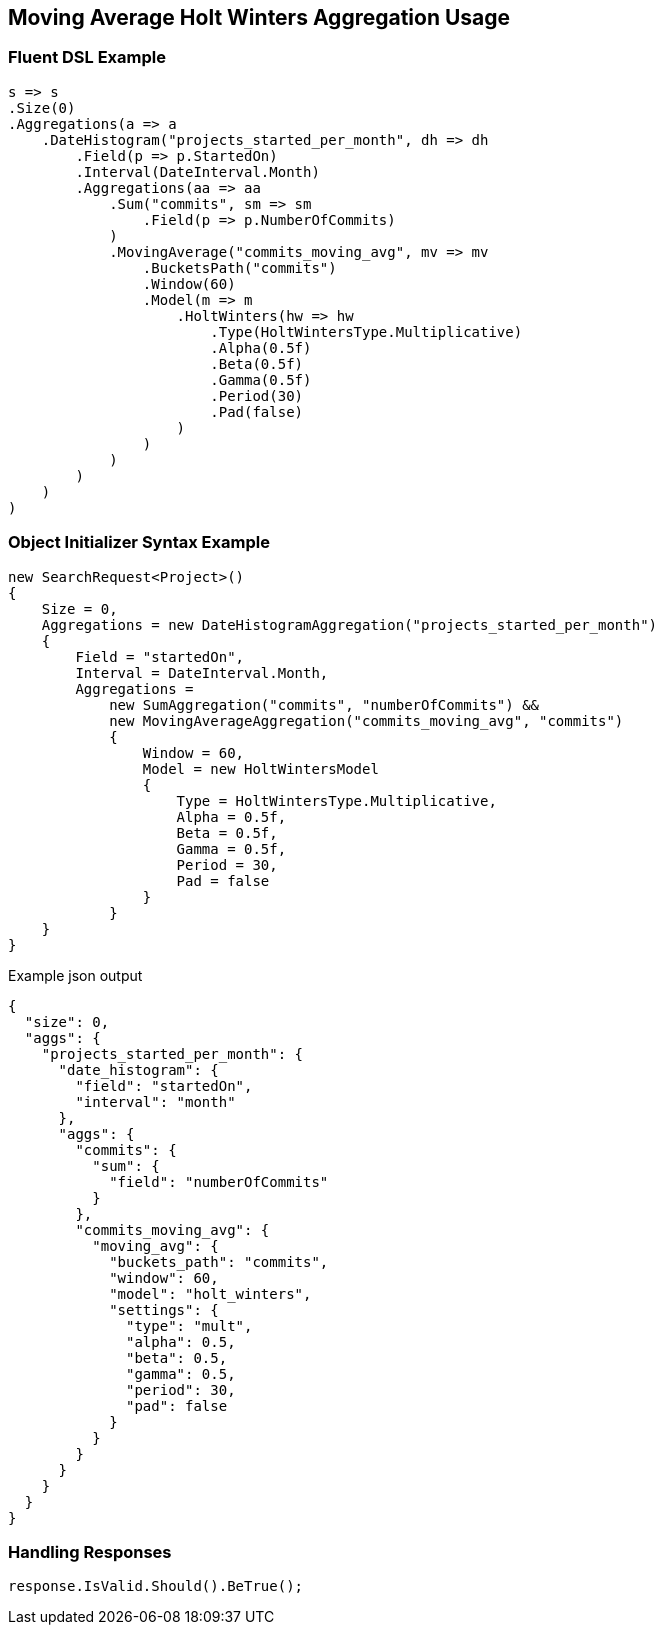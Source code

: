 :ref_current: https://www.elastic.co/guide/en/elasticsearch/reference/current

:github: https://github.com/elastic/elasticsearch-net

:nuget: https://www.nuget.org/packages

[[moving-average-holt-winters-aggregation-usage]]
== Moving Average Holt Winters Aggregation Usage

=== Fluent DSL Example

[source,csharp]
----
s => s
.Size(0)
.Aggregations(a => a
    .DateHistogram("projects_started_per_month", dh => dh
        .Field(p => p.StartedOn)
        .Interval(DateInterval.Month)
        .Aggregations(aa => aa
            .Sum("commits", sm => sm
                .Field(p => p.NumberOfCommits)
            )
            .MovingAverage("commits_moving_avg", mv => mv
                .BucketsPath("commits")
                .Window(60)
                .Model(m => m
                    .HoltWinters(hw => hw
                        .Type(HoltWintersType.Multiplicative)
                        .Alpha(0.5f)
                        .Beta(0.5f)
                        .Gamma(0.5f)
                        .Period(30)
                        .Pad(false)
                    )
                )
            )
        )
    )
)
----

=== Object Initializer Syntax Example

[source,csharp]
----
new SearchRequest<Project>()
{
    Size = 0,
    Aggregations = new DateHistogramAggregation("projects_started_per_month")
    {
        Field = "startedOn",
        Interval = DateInterval.Month,
        Aggregations =
            new SumAggregation("commits", "numberOfCommits") &&
            new MovingAverageAggregation("commits_moving_avg", "commits")
            {
                Window = 60,
                Model = new HoltWintersModel
                {
                    Type = HoltWintersType.Multiplicative,
                    Alpha = 0.5f,
                    Beta = 0.5f,
                    Gamma = 0.5f,
                    Period = 30,
                    Pad = false
                }
            }
    }
}
----

[source,javascript]
.Example json output
----
{
  "size": 0,
  "aggs": {
    "projects_started_per_month": {
      "date_histogram": {
        "field": "startedOn",
        "interval": "month"
      },
      "aggs": {
        "commits": {
          "sum": {
            "field": "numberOfCommits"
          }
        },
        "commits_moving_avg": {
          "moving_avg": {
            "buckets_path": "commits",
            "window": 60,
            "model": "holt_winters",
            "settings": {
              "type": "mult",
              "alpha": 0.5,
              "beta": 0.5,
              "gamma": 0.5,
              "period": 30,
              "pad": false
            }
          }
        }
      }
    }
  }
}
----

=== Handling Responses

[source,csharp]
----
response.IsValid.Should().BeTrue();
----

